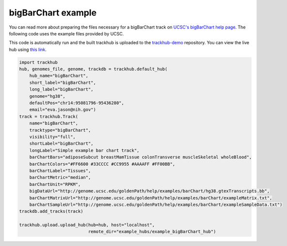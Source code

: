 .. _bigBarChart-example:

bigBarChart example
-------------------

You can read more about preparing the files necessary for a bigBarChart track
on `UCSC's bigBarChart help page
<https://genome.ucsc.edu/goldenPath/help/barChart.html>`_. The following code
uses the example files provided by UCSC.

This code is automatically run and the built trackhub is uploaded to the
`trackhub-demo <https://github.com/daler/trackhub-demo>`_ repository. You can
view the live hub using `this link <http://genome.ucsc.edu/cgi-bin/hgTracks?db=hg38&hubUrl=https://raw.githubusercontent.com/daler/trackhub-demo/master/example_bigBarChart_hub/bigBarChart.hub.txt&position=chr14:95081796-95436280>`_.

.. code-block:: python

    import trackhub
    hub, genomes_file, genome, trackdb = trackhub.default_hub(
        hub_name="bigBarChart",
        short_label="bigBarChart",
        long_label="bigBarChart",
        genome="hg38",
        defaultPos="chr14:95081796-95436280",
        email="eva.jason@nih.gov")
    track = trackhub.Track(
        name="bigBarChart",
        tracktype="bigBarChart",
        visibility="full",
        shortLabel="bigBarChart",
        longLabel="Simple example bar chart track",
        barChartBars="adiposeSubcut breastMamTissue colonTransverse muscleSkeletal wholeBlood",
        barChartColors="#FF6600 #33CCCC #CC9955 #AAAAFF #FF00BB",
        barChartLabel="Tissues",
        barChartMetric="median",
        barChartUnit="RPKM",
        bigDataUrl="http://genome.ucsc.edu/goldenPath/help/examples/barChart/hg38.gtexTranscripts.bb",
        barChartMatrixUrl="http://genome.ucsc.edu/goldenPath/help/examples/barChart/exampleMatrix.txt",
        barChartSampleUrl="http://genome.ucsc.edu/goldenPath/help/examples/barChart/exampleSampleData.txt")
    trackdb.add_tracks(track)

    trackhub.upload.upload_hub(hub=hub, host="localhost",
                               remote_dir="example_hubs/example_bigBarChart_hub")
